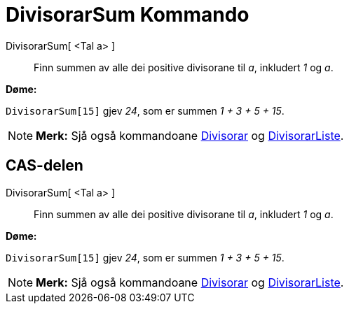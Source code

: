 = DivisorarSum Kommando
:page-en: commands/DivisorsSum
ifdef::env-github[:imagesdir: /nn/modules/ROOT/assets/images]

DivisorarSum[ <Tal a> ]::
  Finn summen av alle dei positive divisorane til _a_, inkludert _1_ og _a_.

[EXAMPLE]
====

*Døme:*

`++DivisorarSum[15]++` gjev _24_, som er summen _1 + 3 + 5 + 15_.

====

[NOTE]
====

*Merk:* Sjå også kommandoane xref:/commands/Divisorar.adoc[Divisorar] og
xref:/commands/DivisorarListe.adoc[DivisorarListe].

====

== CAS-delen

DivisorarSum[ <Tal a> ]::
  Finn summen av alle dei positive divisorane til _a_, inkludert _1_ og _a_.

[EXAMPLE]
====

*Døme:*

`++DivisorarSum[15]++` gjev _24_, som er summen _1 + 3 + 5 + 15_.

====

[NOTE]
====

*Merk:* Sjå også kommandoane xref:/commands/Divisorar.adoc[Divisorar] og
xref:/commands/DivisorarListe.adoc[DivisorarListe].

====
